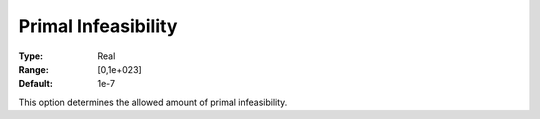 .. _XA_Simplex_-_Primal_Infeasibility:


Primal Infeasibility
====================



:Type:	Real	
:Range:	[0,1e+023]	
:Default:	1e-7	



This option determines the allowed amount of primal infeasibility.



